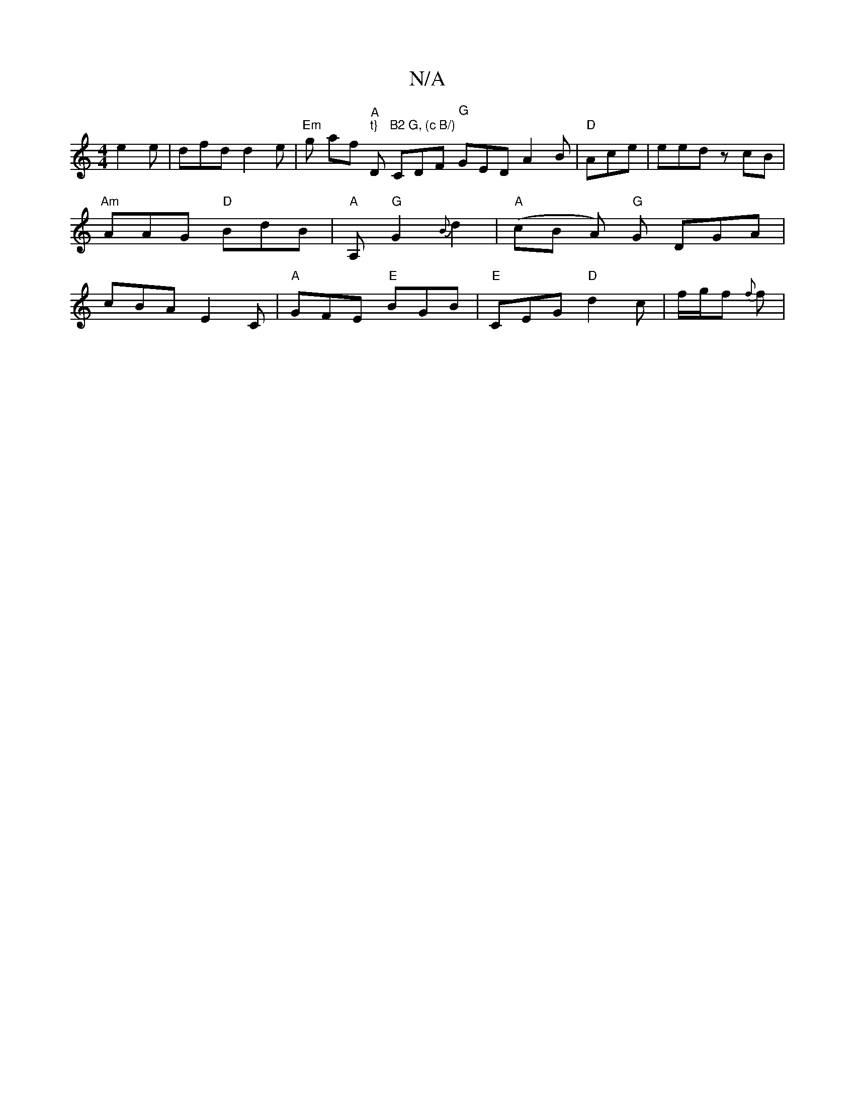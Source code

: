 X:1
T:N/A
M:4/4
R:N/A
K:Cmajor
 e2e | dfd d2e | "Em"g af "A" "t}"D"B2 G, (c B/)" CDF "G"GED A2 B | "D"Ace| eed zcB |
"Am"AAG "D" BdB | "A"A, "G"G2{B}d2 | "A"(cB A)/ "G"G DGA |
cBA E2C | "A" GFE "E"BGB |"E"CEG "D" d2c | f/g/f{ f}f |